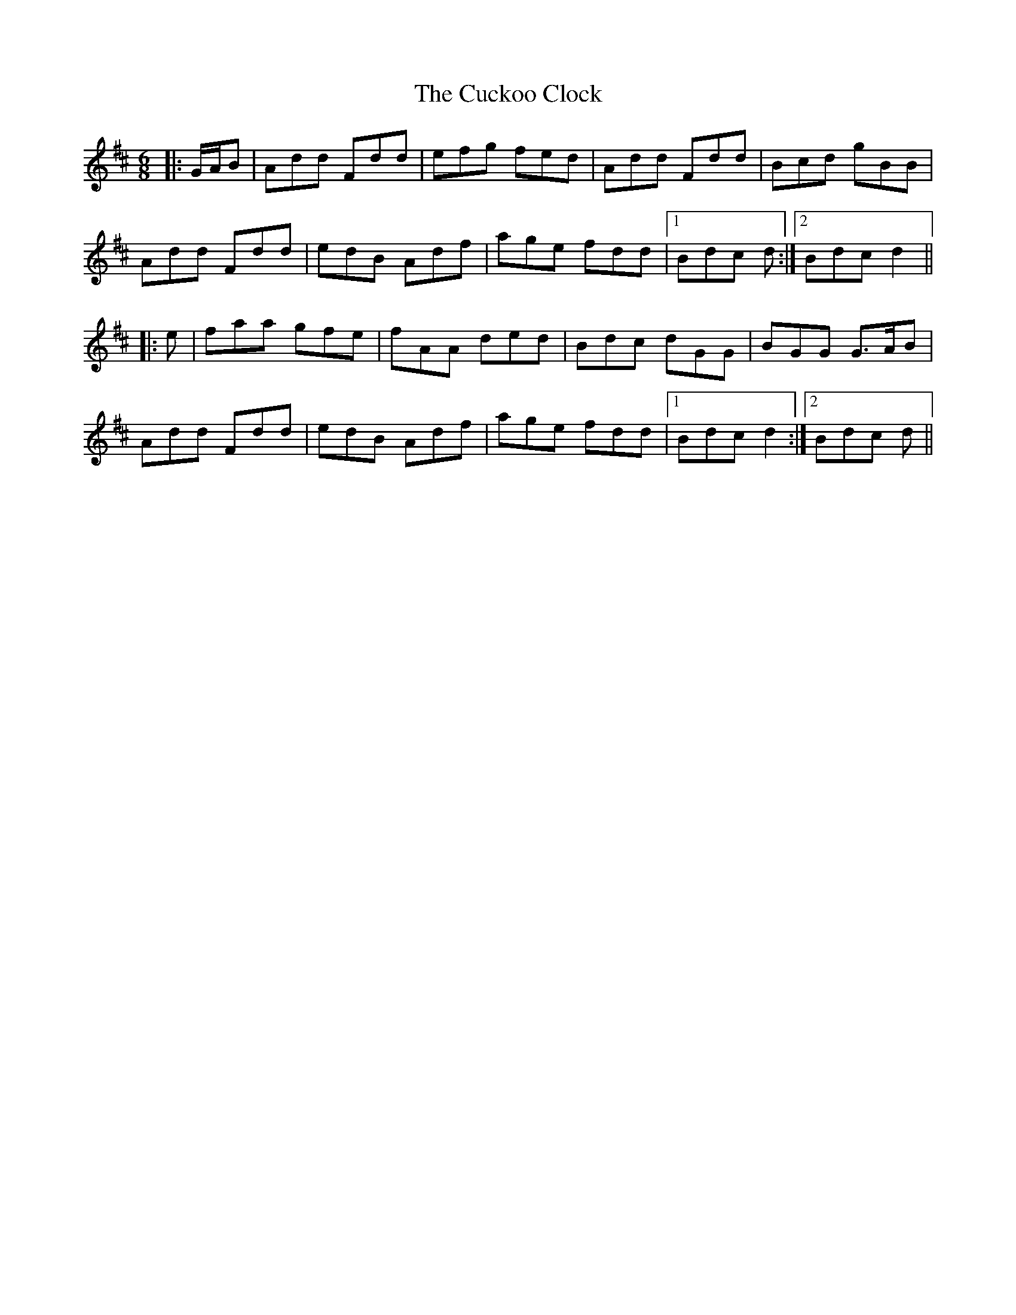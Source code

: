 X: 8767
T: Cuckoo Clock, The
R: jig
M: 6/8
K: Dmajor
|:G/A/B|Add Fdd|efg fed|Add Fdd|Bcd gBB|
Add Fdd|edB Adf|age fdd|1 Bdc d:|2 Bdc d2||
|:e|faa gfe|fAA ded|Bdc dGG|BGG G>AB|
Add Fdd|edB Adf|age fdd|1 Bdc d2:|2 Bdc d||

